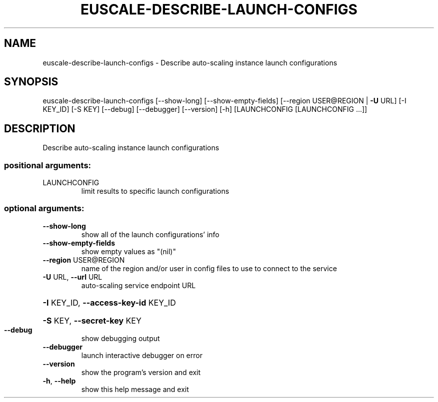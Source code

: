 .\" DO NOT MODIFY THIS FILE!  It was generated by help2man 1.41.2.
.TH EUSCALE-DESCRIBE-LAUNCH-CONFIGS "1" "August 2013" "euca2ools 3.0.1" "User Commands"
.SH NAME
euscale-describe-launch-configs \- Describe auto-scaling instance launch configurations
.SH SYNOPSIS
euscale\-describe\-launch\-configs [\-\-show\-long] [\-\-show\-empty\-fields]
[\-\-region USER@REGION | \fB\-U\fR URL]
[\-I KEY_ID] [\-S KEY] [\-\-debug]
[\-\-debugger] [\-\-version] [\-h]
[LAUNCHCONFIG [LAUNCHCONFIG ...]]
.SH DESCRIPTION
Describe auto\-scaling instance launch configurations
.SS "positional arguments:"
.TP
LAUNCHCONFIG
limit results to specific launch configurations
.SS "optional arguments:"
.TP
\fB\-\-show\-long\fR
show all of the launch configurations' info
.TP
\fB\-\-show\-empty\-fields\fR
show empty values as "(nil)"
.TP
\fB\-\-region\fR USER@REGION
name of the region and/or user in config files to use
to connect to the service
.TP
\fB\-U\fR URL, \fB\-\-url\fR URL
auto\-scaling service endpoint URL
.HP
\fB\-I\fR KEY_ID, \fB\-\-access\-key\-id\fR KEY_ID
.HP
\fB\-S\fR KEY, \fB\-\-secret\-key\fR KEY
.TP
\fB\-\-debug\fR
show debugging output
.TP
\fB\-\-debugger\fR
launch interactive debugger on error
.TP
\fB\-\-version\fR
show the program's version and exit
.TP
\fB\-h\fR, \fB\-\-help\fR
show this help message and exit

